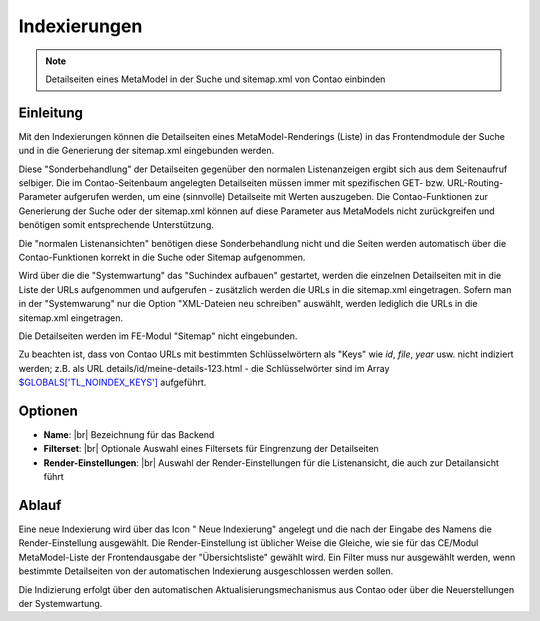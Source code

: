 .. _component_searchable-pages:

|img_searchable_pages_32| Indexierungen
=======================================

.. note:: Detailseiten eines MetaModel in der Suche und sitemap.xml von Contao einbinden

Einleitung
----------

Mit den Indexierungen können die Detailseiten eines MetaModel-Renderings (Liste) in das
Frontendmodule der Suche und in die Generierung der sitemap.xml eingebunden werden.

Diese "Sonderbehandlung" der Detailseiten gegenüber den normalen Listenanzeigen ergibt sich aus
dem Seitenaufruf selbiger. Die im Contao-Seitenbaum angelegten Detailseiten müssen immer mit
spezifischen GET- bzw. URL-Routing-Parameter aufgerufen werden, um eine (sinnvolle) Detailseite
mit Werten auszugeben. Die Contao-Funktionen zur Generierung der Suche oder der sitemap.xml
können auf diese Parameter aus MetaModels nicht zurückgreifen und benötigen somit entsprechende
Unterstützung.

Die "normalen Listenansichten" benötigen diese Sonderbehandlung nicht und die Seiten werden
automatisch über die Contao-Funktionen korrekt in die Suche oder Sitemap aufgenommen.

Wird über die die "Systemwartung" das "Suchindex aufbauen" gestartet, werden die einzelnen
Detailseiten mit in die Liste der URLs aufgenommen und aufgerufen - zusätzlich werden die URLs
in die sitemap.xml eingetragen. Sofern man in der "Systemwarung" nur die Option "XML-Dateien
neu schreiben" auswählt, werden lediglich die URLs in die sitemap.xml eingetragen.

Die Detailseiten werden im FE-Modul "Sitemap" nicht eingebunden.

Zu beachten ist, dass von Contao URLs mit bestimmten Schlüsselwörtern als "Keys" wie `id`, `file`,
`year` usw. nicht indiziert werden; z.B. als URL details/id/meine-details-123.html - die Schlüsselwörter
sind im Array `$GLOBALS['TL_NOINDEX_KEYS'] <https://github.com/contao/core/blob/master/system/modules/core/config/config.php#L419>`_
aufgeführt.

Optionen
--------

* **Name**: |br|
  Bezeichnung für das Backend
* **Filterset**: |br|
  Optionale Auswahl eines  Filtersets für Eingrenzung der Detailseiten
* **Render-Einstellungen**: |br|
  Auswahl der Render-Einstellungen für die Listenansicht, die auch zur Detailansicht führt

Ablauf
------

Eine neue Indexierung wird über das Icon "|img_new| Neue Indexierung" angelegt und die
nach der Eingabe des Namens die Render-Einstellung ausgewählt. Die Render-Einstellung
ist üblicher Weise die Gleiche, wie sie für das CE/Modul MetaModel-Liste der Frontendausgabe
der "Übersichtsliste" gewählt wird. Ein Filter muss nur ausgewählt werden, wenn bestimmte
Detailseiten von der automatischen Indexierung ausgeschlossen werden sollen.

Die Indizierung erfolgt über den automatischen Aktualisierungsmechanismus aus Contao oder
über die Neuerstellungen der Systemwartung.


.. |img_searchable_pages_32| image:: /_img/icons/searchable_pages_32.png
.. |img_searchable_pages| image:: /_img/icons/searchable_pages.png
.. |img_new| image:: /_img/icons/new.gif


.. |br| raw:: html

   <br />